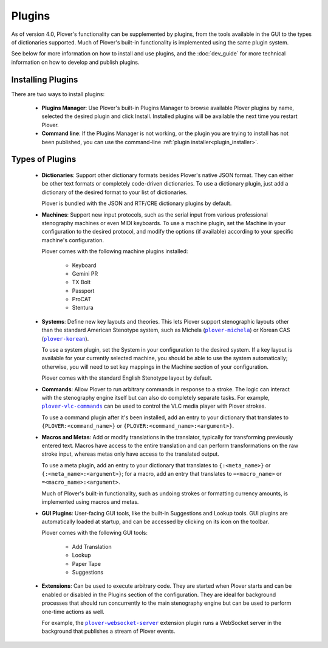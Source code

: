 Plugins
=======

As of version 4.0, Plover's functionality can be supplemented by plugins,
from the tools available in the GUI to the types of dictionaries supported.
Much of Plover's built-in functionality is implemented using the same plugin
system.

See below for more information on how to install and use plugins, and the
:doc:`dev_guide` for more technical information on how to develop and publish
plugins.

Installing Plugins
------------------

There are two ways to install plugins:

  * **Plugins Manager**: Use Plover's built-in Plugins Manager to browse
    available Plover plugins by name, selected the desired plugin and click
    Install. Installed plugins will be available the next time you restart
    Plover.

  * **Command line**: If the Plugins Manager is not working, or the plugin you
    are trying to install has not been published, you can use the command-line
    :ref:`plugin installer<plugin_installer>`.

Types of Plugins
----------------

  * **Dictionaries**: Support other dictionary formats besides Plover's native
    JSON format. They can either be other text formats or completely code-driven
    dictionaries. To use a dictionary plugin, just add a dictionary of the
    desired format to your list of dictionaries.

    Plover is bundled with the JSON and RTF/CRE dictionary plugins by default.

  * **Machines**: Support new input protocols, such as the serial input from
    various professional stenography machines or even MIDI keyboards. To use a
    machine plugin, set the Machine in your configuration to the desired
    protocol, and modify the options (if available) according to your specific
    machine's configuration.

    Plover comes with the following machine plugins installed:

      * Keyboard
      * Gemini PR
      * TX Bolt
      * Passport
      * ProCAT
      * Stentura

  * **Systems**: Define new key layouts and theories. This lets Plover support
    stenographic layouts other than the standard American Stenotype system,
    such as Michela (|plover-michela|_) or Korean CAS (|plover-korean|_).

    To use a system plugin, set the System in your configuration to the desired
    system. If a key layout is available for your currently selected machine,
    you should be able to use the system automatically; otherwise, you will
    need to set key mappings in the Machine section of your configuration.

    Plover comes with the standard English Stenotype layout by default.

  * **Commands**: Allow Plover to run arbitrary commands in response to a
    stroke. The logic can interact with the stenography engine itself but can
    also do completely separate tasks. For example, |plover-vlc-commands|_ can
    be used to control the VLC media player with Plover strokes.

    To use a command plugin after it's been installed, add an entry to your
    dictionary that translates to ``{PLOVER:<command_name>}`` or
    ``{PLOVER:<command_name>:<argument>}``.

  * **Macros and Metas**: Add or modify translations in the translator,
    typically for transforming previously entered text. Macros have access to
    the entire translation and can perform transformations on the raw stroke
    input, whereas metas only have access to the translated output.

    To use a meta plugin, add an entry to your dictionary that translates to
    ``{:<meta_name>}`` or ``{:<meta_name>:<argument>}``; for a macro, add an
    entry that translates to ``=<macro_name>`` or ``=<macro_name>:<argument>``.

    Much of Plover's built-in functionality, such as undoing strokes or
    formatting currency amounts, is implemented using macros and metas.

  * **GUI Plugins**: User-facing GUI tools, like the built-in Suggestions and
    Lookup tools. GUI plugins are automatically loaded at startup, and can be
    accessed by clicking on its icon on the toolbar.

    Plover comes with the following GUI tools:

      * Add Translation
      * Lookup
      * Paper Tape
      * Suggestions

  * **Extensions**: Can be used to execute arbitrary code. They are started when
    Plover starts and can be enabled or disabled in the Plugins section of the
    configuration. They are ideal for background processes that should run
    concurrently to the main stenography engine but can be used to perform
    one-time actions as well.

    For example, the |plover-websocket-server|_ extension plugin runs a
    WebSocket server in the background that publishes a stream of Plover events.

.. |plover-vlc-commands| replace:: ``plover-vlc-commands``
.. |plover-michela| replace:: ``plover-michela``
.. |plover-korean| replace:: ``plover-korean``
.. |plover-websocket-server| replace:: ``plover-websocket-server``
.. _`plover-vlc-commands`: https://pypi.org/project/plover-vlc-commands/
.. _`plover-michela`: https://pypi.org/project/plover-michela/
.. _`plover-korean`: https://github.com/nsmarkop/plover_korean
.. _`plover-websocket-server`: https://github.com/nsmarkop/plover_websocket_server

